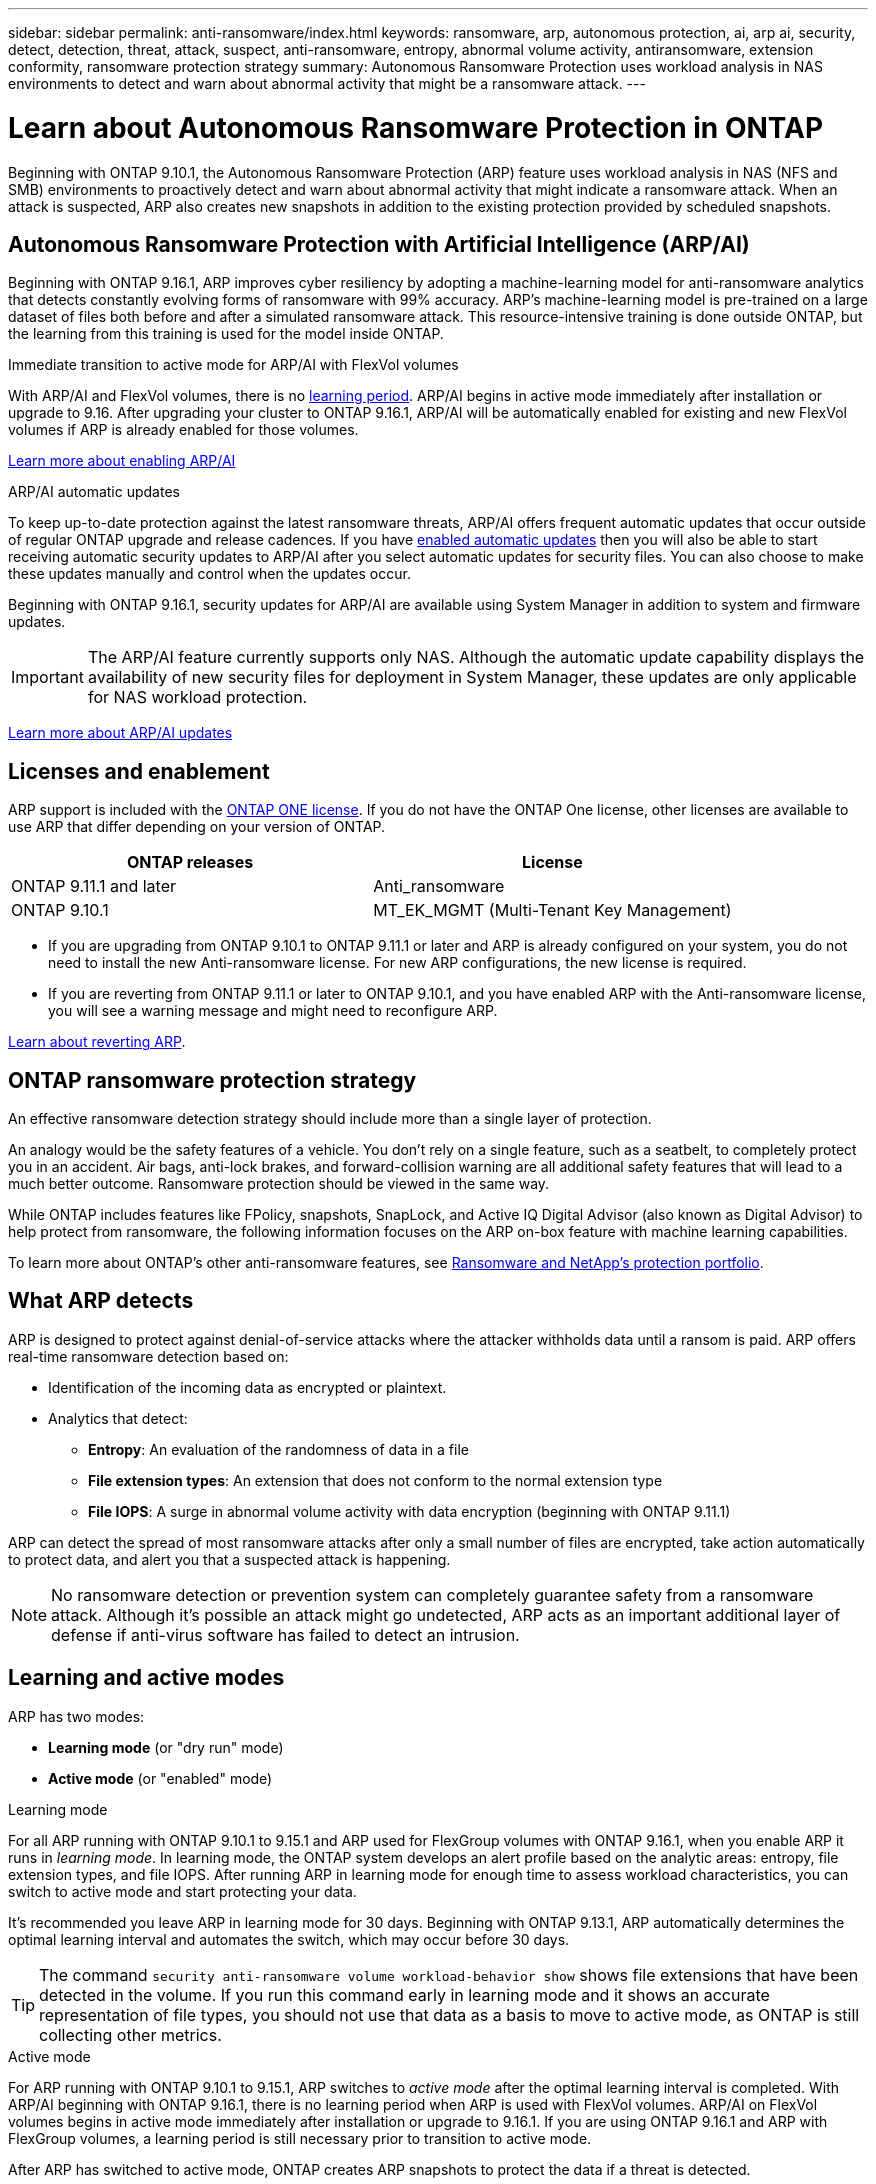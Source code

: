 ---
sidebar: sidebar
permalink: anti-ransomware/index.html
keywords: ransomware, arp, autonomous protection, ai, arp ai, security, detect, detection, threat, attack, suspect, anti-ransomware, entropy, abnormal volume activity, antiransomware, extension conformity, ransomware protection strategy
summary: Autonomous Ransomware Protection uses workload analysis in NAS environments to detect and warn about abnormal activity that might be a ransomware attack.
---

= Learn about Autonomous Ransomware Protection in ONTAP
:hardbreaks:
:toclevels: 1
:nofooter:
:icons: font
:linkattrs:
:imagesdir: ../media/

[.lead]
Beginning with ONTAP 9.10.1, the Autonomous Ransomware Protection (ARP) feature uses workload analysis in NAS (NFS and SMB) environments to proactively detect and warn about abnormal activity that might indicate a ransomware attack. When an attack is suspected, ARP also creates new snapshots in addition to the existing protection provided by scheduled snapshots.

== Autonomous Ransomware Protection with Artificial Intelligence (ARP/AI) 

Beginning with ONTAP 9.16.1, ARP improves cyber resiliency by adopting a machine-learning model for anti-ransomware analytics that detects constantly evolving forms of ransomware with 99% accuracy. ARP's machine-learning model is pre-trained on a large dataset of files both before and after a simulated ransomware attack. This resource-intensive training is done outside ONTAP, but the learning from this training is used for the model inside ONTAP. 

.Immediate transition to active mode for ARP/AI with FlexVol volumes

With ARP/AI and FlexVol volumes, there is no <<Learning and active modes,learning period>>. ARP/AI begins in active mode immediately after installation or upgrade to 9.16. After upgrading your cluster to ONTAP 9.16.1, ARP/AI will be automatically enabled for existing and new FlexVol volumes if ARP is already enabled for those volumes. 

link:enable-arp-ai-with-au.html[Learn more about enabling ARP/AI]

.ARP/AI automatic updates

To keep up-to-date protection against the latest ransomware threats, ARP/AI offers frequent automatic updates that occur outside of regular ONTAP upgrade and release cadences. If you have link:../update/enable-automatic-updates-task.html[enabled automatic updates] then you will also be able to start receiving automatic security updates to ARP/AI after you select automatic updates for security files. You can also choose to make these updates manually and control when the updates occur.

Beginning with ONTAP 9.16.1, security updates for ARP/AI are available using System Manager in addition to system and firmware updates.

IMPORTANT: The ARP/AI feature currently supports only NAS. Although the automatic update capability displays the availability of new security files for deployment in System Manager, these updates are only applicable for NAS workload protection.

link:arp-ai-automatic-updates.html[Learn more about ARP/AI updates]

== Licenses and enablement 

ARP support is included with the link:https://kb.netapp.com/onprem/ontap/os/ONTAP_9.10.1_and_later_licensing_overview[ONTAP ONE license^]. If you do not have the ONTAP One license, other licenses are available to use ARP that differ depending on your version of ONTAP. 

[cols="2*",options="header"]
|===
| ONTAP releases| License
a| ONTAP 9.11.1 and later a| Anti_ransomware
a| ONTAP 9.10.1 a| MT_EK_MGMT (Multi-Tenant Key Management)
|===

* If you are upgrading from ONTAP 9.10.1 to ONTAP 9.11.1 or later and ARP is already configured on your system, you do not need to install the new Anti-ransomware license. For new ARP configurations, the new license is required.
* If you are reverting from ONTAP 9.11.1 or later to ONTAP 9.10.1, and you have enabled ARP with the Anti-ransomware license, you will see a warning message and might need to reconfigure ARP.

link:../revert/anti-ransomware-license-task.html[Learn about reverting ARP].

== ONTAP ransomware protection strategy

An effective ransomware detection strategy should include more than a single layer of protection.

An analogy would be the safety features of a vehicle. You don't rely on a single feature, such as a seatbelt, to completely protect you in an accident. Air bags, anti-lock brakes, and forward-collision warning are all additional safety features that will lead to a much better outcome. Ransomware protection should be viewed in the same way.

While ONTAP includes features like FPolicy, snapshots, SnapLock, and Active IQ Digital Advisor (also known as Digital Advisor) to help protect from ransomware, the following information focuses on the ARP on-box feature with machine learning capabilities.

To learn more about ONTAP's other anti-ransomware features, see link:../ransomware-solutions/ransomware-overview.html[Ransomware and NetApp's protection portfolio].

== What ARP detects

ARP is designed to protect against denial-of-service attacks where the attacker withholds data until a ransom is paid. ARP offers real-time ransomware detection based on: 

* Identification of the incoming data as encrypted or plaintext.
* Analytics that detect:
+
** **Entropy**: An evaluation of the randomness of data in a file
** **File extension types**: An extension that does not conform to the normal extension type
** **File IOPS**: A surge in abnormal volume activity with data encryption (beginning with ONTAP 9.11.1)

ARP can detect the spread of most ransomware attacks after only a small number of files are encrypted, take action automatically to protect data, and alert you that a suspected attack is happening.

[NOTE]
No ransomware detection or prevention system can completely guarantee safety from a ransomware attack. Although it's possible an attack might go undetected, ARP acts as an important additional layer of defense if anti-virus software has failed to detect an intrusion.

== Learning and active modes

ARP has two modes: 

* *Learning mode* (or "dry run" mode)
* *Active mode* (or "enabled" mode)

.Learning mode
For all ARP running with ONTAP 9.10.1 to 9.15.1 and ARP used for FlexGroup volumes with ONTAP 9.16.1, when you enable ARP it runs in _learning mode_. In learning mode, the ONTAP system develops an alert profile based on the analytic areas: entropy, file extension types, and file IOPS. After running ARP in learning mode for enough time to assess workload characteristics, you can switch to active mode and start protecting your data.

It's recommended you leave ARP in learning mode for 30 days. Beginning with ONTAP 9.13.1, ARP automatically determines the optimal learning interval and automates the switch, which may occur before 30 days.

TIP: The command `security anti-ransomware volume workload-behavior show` shows file extensions that have been detected in the volume. If you run this command early in learning mode and it shows an accurate representation of file types, you should not use that data as a basis to move to active mode, as ONTAP is still collecting other metrics. 

.Active mode

For ARP running with ONTAP 9.10.1 to 9.15.1, ARP switches to _active mode_ after the optimal learning interval is completed. With ARP/AI beginning with ONTAP 9.16.1, there is no learning period when ARP is used with FlexVol volumes. ARP/AI on FlexVol volumes begins in active mode immediately after installation or upgrade to 9.16.1. If you are using ONTAP 9.16.1 and ARP with FlexGroup volumes, a learning period is still necessary prior to transition to active mode. 

After ARP has switched to active mode, ONTAP creates ARP snapshots to protect the data if a threat is detected. 

In active mode, if a file extension is flagged as abnormal, you should evaluate the alert. You can act on the alert to protect your data or you can mark the alert as a false positive. Marking an alert as a false positive updates the alert profile. For example, if the alert is triggered by a new file extension and you mark the alert as a false positive, you will not receive an alert the next time that file extension is observed. 

NOTE: Beginning with ONTAP 9.11.1, you can customize the detection parameters for ARP. For more information, see xref:manage-parameters-task.html[manage ARP attack detection parameters].

== Threat assessment and ARP snapshots

In active mode, ARP assesses threat probability based on incoming data measured against learned analytics. A measurement is assigned when ARP detects a threat:

* *Low*: The earliest detection of an abnormality in the volume (for example, a new file extension is observed in the volume). This level of detection is only available in versions prior to ONTAP 9.16.1 that do not have ARP/AI.
* *Moderate*: Multiple files with the same never-seen-before file extension are observed.

** In ONTAP 9.10.1, the threshold for escalation to moderate is 100 or more files.
** Beginning with ONTAP 9.11.1, the file quantity is modifiable; its default value is 20. 

In a low threat situation, ONTAP detects an abnormality and creates a snapshot of the volume to create the best recovery point. ONTAP prepends the name of the ARP snapshot with `Anti-ransomware-backup` to make it easily identifiable; for example, `Anti_ransomware_backup.2022-12-20_1248`. 

The threat escalates to moderate after ONTAP runs an analytics report determining if the abnormality matches a ransomware profile. Threats that remain at the low level are logged and visible in the **Events** section of System Manager. When the attack probability is moderate, ONTAP generates an EMS notification prompting you to assess the threat. ONTAP does not send alerts about low threats, however, beginning with ONTAP 9.14.1, you can xref:manage-parameters-task.html#modify-alerts[modify alerts settings]. For more information, see xref:respond-abnormal-task.html[Respond to abnormal activity].

You can view information about a threat, regardless of level, in System Manager's *Events* section or with the `security anti-ransomware volume show` command. 

Individual ARP snapshots are retained for two days. If there are multiple ARP snapshots, they are retained for five days by default. Beginning with ONTAP 9.11.1, you can modify the retention settings. For more information, see xref:modify-automatic-shapshot-options-task.html[Modify options for snapshots].

//Similar information repeated in respond-abnormal-task.adoc

== How to recover data in ONTAP after a ransomware attack

When an attack is suspected, the system takes a volume snapshot at that point in time and locks that copy. If the attack is confirmed later, the volume can be restored using the ARP snapshot.

Locked snapshots cannot be deleted by normal means. However, if you decide later to mark the attack as a false positive, the locked copy will be deleted. 

With the knowledge of the affected files and the time of attack, it is possible to selectively recover the affected files from various snapshots rather than simply reverting the whole volume to one of the snapshots.

ARP thus builds on proven ONTAP data protection and disaster recovery technology to respond to ransomware attacks. See the following topics for more information on recovering data.

* link:../data-protection/restore-contents-volume-snapshot-task.html[Recover from snapshots]

* link:https://www.netapp.com/blog/smart-ransomware-recovery[Smart ransomware recovery^]

== Multi-admin verification protection for ARP

Beginning with ONTAP 9.13.1, it's recommended that you enable multi-admin verification (MAV) so that two or more authenticated user admins are required for Autonomous Ransomware Protection (ARP) configuration. For more information, see link:../multi-admin-verify/enable-disable-task.html[Enable multi-admin verification].

// 2025 Jan 22, ONTAPDOC-1070
// 2024-9-17, ontapdoc-2204
// 2023-02-27, #1259
// 21 dec 2023, ontapdoc-1550
// 22 august 2023, ONTAPDOC-1303
// 6 august 2023, ontapdoc-840
// 18 may 2023, ontapdoc-1046
// 2022-08-25, BURT 1499112
// 2022 June 2, BURT 1466313
// Jira IE-517, 2022 Mar 30
// BURT 1459708, 2022 Feb 24
// BURT 1448684, 10 JAN 2022
// Jira IE-353,  29 OCT 2021
